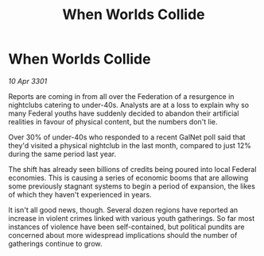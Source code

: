 :PROPERTIES:
:ID:       e90d7888-bd4a-4efa-8a3a-5777821c0e2e
:END:
#+title: When Worlds Collide
#+filetags: :Federation:3301:galnet:

* When Worlds Collide

/10 Apr 3301/

Reports are coming in from all over the Federation of a resurgence in nightclubs catering to under-40s. Analysts are at a loss to explain why so many Federal youths have suddenly decided to abandon their artificial realities in favour of physical content, but the numbers don't lie. 

Over 30% of under-40s who responded to a recent GalNet poll said that they'd visited a physical nightclub in the last month, compared to just 12% during the same period last year. 

The shift has already seen billions of credits being poured into local Federal economies. This is causing a series of economic booms that are allowing some previously stagnant systems to begin a period of expansion, the likes of which they haven't experienced in years. 

It isn't all good news, though. Several dozen regions have reported an increase in violent crimes linked with various youth gatherings. So far most instances of violence have been self-contained, but political pundits are concerned about more widespread implications should the number of gatherings continue to grow.
